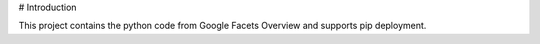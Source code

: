 # Introduction

This project contains the python code from Google Facets Overview and supports pip deployment.



